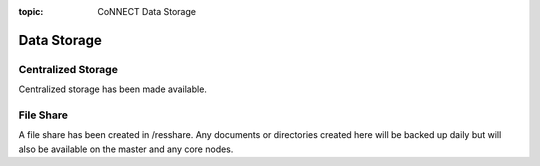 :topic: CoNNECT Data Storage

.. index::
   triple: Sphinx; Syntax; Header

Data Storage
************

Centralized Storage
-------------------

Centralized storage has been made available.


File Share
----------
A file share has been created in /resshare. Any documents or directories created here will be backed up daily but will also be 
available on the master and any core nodes.


